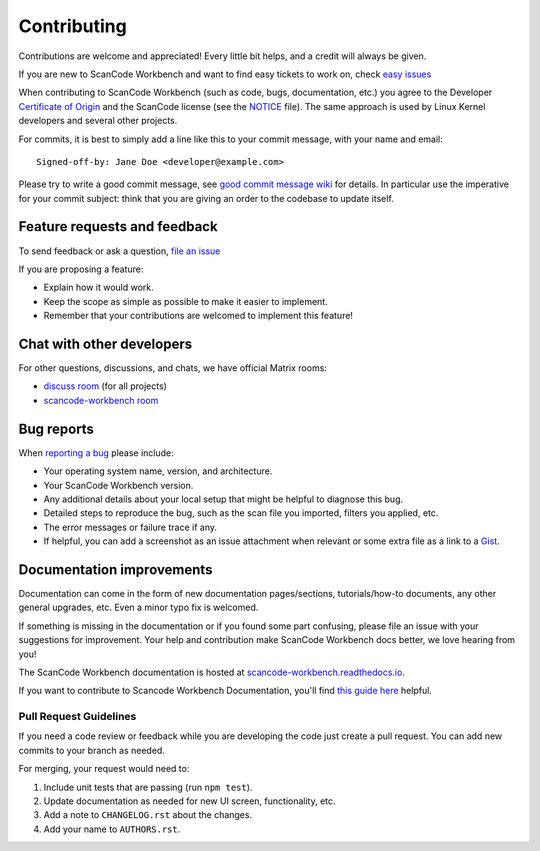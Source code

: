 ============
Contributing
============

Contributions are welcome and appreciated!
Every little bit helps, and a credit will always be given.

.. _issues : https://github.com/aboutcode-org/scancode-workbench/issues
__ issues_

If you are new to ScanCode Workbench and want to find easy tickets to work on,
check `easy issues <https://github.com/aboutcode-org/scancode-workbench/labels/easy>`_

When contributing to ScanCode Workbench (such as code, bugs, documentation, etc.) you
agree to the Developer `Certificate of Origin <http://developercertificate.org/>`_
and the ScanCode license (see the `NOTICE <https://github.com/aboutcode-org/scancode-workbench/blob/develop/NOTICE>`_ file).
The same approach is used by Linux Kernel developers and several other projects.

For commits, it is best to simply add a line like this to your commit message,
with your name and email::

    Signed-off-by: Jane Doe <developer@example.com>

Please try to write a good commit message, see `good commit message wiki
<https://aboutcode.readthedocs.io/en/latest/contributing/writing_good_commit_messages.html>`_ for
details. In particular use the imperative for your commit subject: think that
you are giving an order to the codebase to update itself.


Feature requests and feedback
=============================

To send feedback or ask a question, `file an issue <issues_>`_

If you are proposing a feature:

* Explain how it would work.
* Keep the scope as simple as possible to make it easier to implement.
* Remember that your contributions are welcomed to implement this feature!


Chat with other developers
==========================

For other questions, discussions, and chats, we have official Matrix rooms:

- `discuss room <https://matrix.to/#/#aboutcode-org_discuss:gitter.im>`_ (for all projects)
- `scancode-workbench room <https://matrix.to/#/#aboutcode-org_scancode-workbench:gitter.im>`_


Bug reports
===========

When `reporting a bug`__ please include:

* Your operating system name, version, and architecture.
* Your ScanCode Workbench version.
* Any additional details about your local setup that might be helpful to
  diagnose this bug.
* Detailed steps to reproduce the bug, such as the scan file you imported, filters you applied, etc.
* The error messages or failure trace if any.
* If helpful, you can add a screenshot as an issue attachment when relevant or
  some extra file as a link to a `Gist <https://gist.github.com>`_.


Documentation improvements
==========================

Documentation can come in the form of new documentation pages/sections, tutorials/how-to documents,
any other general upgrades, etc. Even a minor typo fix is welcomed.

If something is missing in the documentation or if you found some part confusing,
please file an issue with your suggestions for improvement. Your help and contribution make ScanCode Workbench docs better, we love hearing from you!

The ScanCode Workbench documentation is hosted at `scancode-workbench.readthedocs.io <https://scancode-workbench.readthedocs.io/en/latest/>`_.

If you want to contribute to Scancode Workbench Documentation, you'll find `this guide here <https://scancode-workbench.readthedocs.io/en/latest/contribute/building.html#building-documentation>`_ helpful.


Pull Request Guidelines
-----------------------

If you need a code review or feedback while you are developing the code just
create a pull request. You can add new commits to your branch as needed.

For merging, your request would need to:

1. Include unit tests that are passing (run ``npm test``).
2. Update documentation as needed for new UI screen, functionality, etc.
3. Add a note to ``CHANGELOG.rst`` about the changes.
4. Add your name to ``AUTHORS.rst``.
